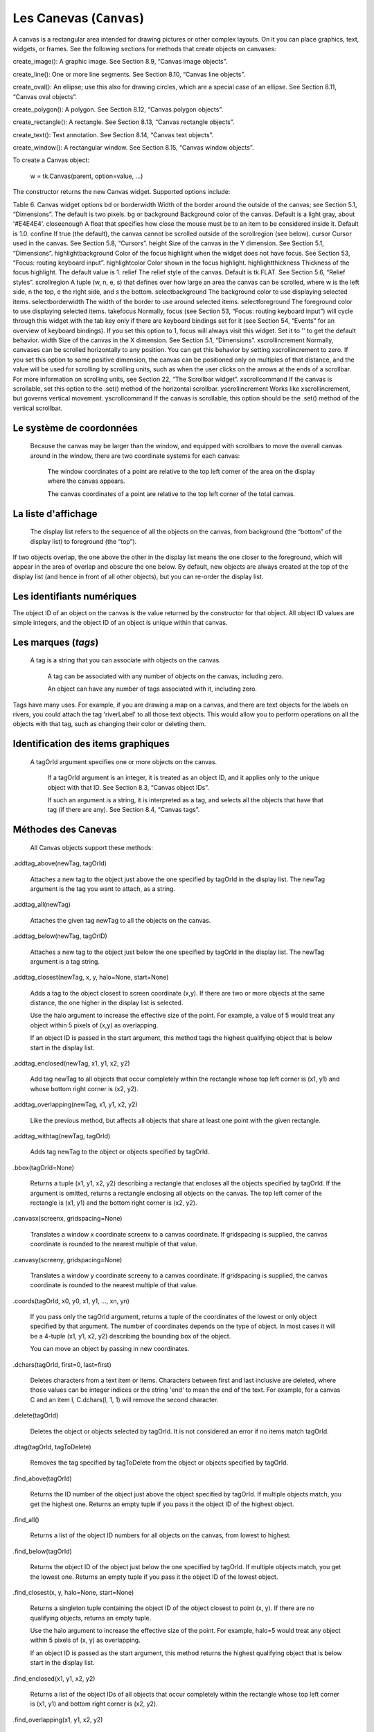 ************************
Les Canevas (``Canvas``)
************************

A canvas is a rectangular area intended for drawing pictures or other complex layouts. On it you can place graphics, text, widgets, or frames. See the following sections for methods that create objects on canvases:

.. py:method:: create_arc()
     A slice out of an ellipse. See Section 8.7, “Canvas arc objects”.

.. py:method:: create_bitmap()
     An image as a bitmap. See Section 8.8, “Canvas bitmap objects”.

create_image(): A graphic image. See Section 8.9, “Canvas image objects”.

create_line(): One or more line segments. See Section 8.10, “Canvas line objects”.

create_oval(): An ellipse; use this also for drawing circles, which are a special case of an ellipse. See Section 8.11, “Canvas oval objects”.

create_polygon(): A polygon. See Section 8.12, “Canvas polygon objects”.

create_rectangle(): A rectangle. See Section 8.13, “Canvas rectangle objects”.

create_text(): Text annotation. See Section 8.14, “Canvas text objects”.

create_window(): A rectangular window. See Section 8.15, “Canvas window objects”. 

To create a Canvas object:

    w = tk.Canvas(parent, option=value, ...)

The constructor returns the new Canvas widget. Supported options include:

Table 6. Canvas widget options
bd or borderwidth	Width of the border around the outside of the canvas; see Section 5.1, “Dimensions”. The default is two pixels.
bg or background	Background color of the canvas. Default is a light gray, about '#E4E4E4'.
closeenough	A float that specifies how close the mouse must be to an item to be considered inside it. Default is 1.0.
confine	If true (the default), the canvas cannot be scrolled outside of the scrollregion (see below).
cursor	Cursor used in the canvas. See Section 5.8, “Cursors”.
height	Size of the canvas in the Y dimension. See Section 5.1, “Dimensions”.
highlightbackground	Color of the focus highlight when the widget does not have focus. See Section 53, “Focus: routing keyboard input”.
highlightcolor	Color shown in the focus highlight.
highlightthickness	Thickness of the focus highlight. The default value is 1.
relief	The relief style of the canvas. Default is tk.FLAT. See Section 5.6, “Relief styles”.
scrollregion	A tuple (w, n, e, s) that defines over how large an area the canvas can be scrolled, where w is the left side, n the top, e the right side, and s the bottom.
selectbackground	The background color to use displaying selected items.
selectborderwidth 	The width of the border to use around selected items.
selectforeground 	The foreground color to use displaying selected items.
takefocus 	Normally, focus (see Section 53, “Focus: routing keyboard input”) will cycle through this widget with the tab key only if there are keyboard bindings set for it (see Section 54, “Events” for an overview of keyboard bindings). If you set this option to 1, focus will always visit this widget. Set it to '' to get the default behavior.
width	Size of the canvas in the X dimension. See Section 5.1, “Dimensions”.
xscrollincrement	Normally, canvases can be scrolled horizontally to any position. You can get this behavior by setting xscrollincrement to zero. If you set this option to some positive dimension, the canvas can be positioned only on multiples of that distance, and the value will be used for scrolling by scrolling units, such as when the user clicks on the arrows at the ends of a scrollbar. For more information on scrolling units, see Section 22, “The Scrollbar widget”.
xscrollcommand	If the canvas is scrollable, set this option to the .set() method of the horizontal scrollbar.
yscrollincrement	Works like xscrollincrement, but governs vertical movement.
yscrollcommand	If the canvas is scrollable, this option should be the .set() method of the vertical scrollbar. 

Le système de coordonnées
=========================

 Because the canvas may be larger than the window, and equipped with scrollbars to move the overall canvas around in the window, there are two coordinate systems for each canvas:

    The window coordinates of a point are relative to the top left corner of the area on the display where the canvas appears.

    The canvas coordinates of a point are relative to the top left corner of the total canvas. 

La liste d'affichage
====================

 The display list refers to the sequence of all the objects on the canvas, from background (the “bottom” of the display list) to foreground (the “top”).

If two objects overlap, the one above the other in the display list means the one closer to the foreground, which will appear in the area of overlap and obscure the one below. By default, new objects are always created at the top of the display list (and hence in front of all other objects), but you can re-order the display list.

Les identifiants numériques
===========================

The object ID of an object on the canvas is the value returned by the constructor for that object. All object ID values are simple integers, and the object ID of an object is unique within that canvas. 

Les marques (`tags`)
====================

 A tag is a string that you can associate with objects on the canvas.

    A tag can be associated with any number of objects on the canvas, including zero.

    An object can have any number of tags associated with it, including zero. 

Tags have many uses. For example, if you are drawing a map on a canvas, and there are text objects for the labels on rivers, you could attach the tag 'riverLabel' to all those text objects. This would allow you to perform operations on all the objects with that tag, such as changing their color or deleting them. 

Identification des items graphiques
===================================

 A tagOrId argument specifies one or more objects on the canvas.

    If a tagOrId argument is an integer, it is treated as an object ID, and it applies only to the unique object with that ID. See Section 8.3, “Canvas object IDs”.

    If such an argument is a string, it is interpreted as a tag, and selects all the objects that have that tag (if there are any). See Section 8.4, “Canvas tags”. 

Méthodes des Canevas
====================

 All Canvas objects support these methods:

.addtag_above(newTag, tagOrId)

    Attaches a new tag to the object just above the one specified by tagOrId in the display list. The newTag argument is the tag you want to attach, as a string. 
.addtag_all(newTag)

    Attaches the given tag newTag to all the objects on the canvas. 
.addtag_below(newTag, tagOrID)

    Attaches a new tag to the object just below the one specified by tagOrId in the display list. The newTag argument is a tag string. 
.addtag_closest(newTag, x, y, halo=None, start=None)

    Adds a tag to the object closest to screen coordinate (x,y). If there are two or more objects at the same distance, the one higher in the display list is selected.

    Use the halo argument to increase the effective size of the point. For example, a value of 5 would treat any object within 5 pixels of (x,y) as overlapping.

    If an object ID is passed in the start argument, this method tags the highest qualifying object that is below start in the display list. 
.addtag_enclosed(newTag, x1, y1, x2, y2)

    Add tag newTag to all objects that occur completely within the rectangle whose top left corner is (x1, y1) and whose bottom right corner is (x2, y2). 
.addtag_overlapping(newTag, x1, y1, x2, y2)

    Like the previous method, but affects all objects that share at least one point with the given rectangle. 
.addtag_withtag(newTag, tagOrId)

    Adds tag newTag to the object or objects specified by tagOrId. 
.bbox(tagOrId=None)

    Returns a tuple (x1, y1, x2, y2) describing a rectangle that encloses all the objects specified by tagOrId. If the argument is omitted, returns a rectangle enclosing all objects on the canvas. The top left corner of the rectangle is (x1, y1) and the bottom right corner is (x2, y2). 
.canvasx(screenx, gridspacing=None)

    Translates a window x coordinate screenx to a canvas coordinate. If gridspacing is supplied, the canvas coordinate is rounded to the nearest multiple of that value. 
.canvasy(screeny, gridspacing=None)

    Translates a window y coordinate screeny to a canvas coordinate. If gridspacing is supplied, the canvas coordinate is rounded to the nearest multiple of that value. 
.coords(tagOrId, x0, y0, x1, y1, ..., xn, yn)

    If you pass only the tagOrId argument, returns a tuple of the coordinates of the lowest or only object specified by that argument. The number of coordinates depends on the type of object. In most cases it will be a 4-tuple (x1, y1, x2, y2) describing the bounding box of the object.

    You can move an object by passing in new coordinates. 
.dchars(tagOrId, first=0, last=first)

    Deletes characters from a text item or items. Characters between first and last inclusive are deleted, where those values can be integer indices or the string 'end' to mean the end of the text. For example, for a canvas C and an item I, C.dchars(I, 1, 1) will remove the second character. 
.delete(tagOrId)

    Deletes the object or objects selected by tagOrId. It is not considered an error if no items match tagOrId. 
.dtag(tagOrId, tagToDelete)

    Removes the tag specified by tagToDelete from the object or objects specified by tagOrId. 
.find_above(tagOrId)

    Returns the ID number of the object just above the object specified by tagOrId. If multiple objects match, you get the highest one. Returns an empty tuple if you pass it the object ID of the highest object. 
.find_all()

    Returns a list of the object ID numbers for all objects on the canvas, from lowest to highest. 
.find_below(tagOrId)

    Returns the object ID of the object just below the one specified by tagOrId. If multiple objects match, you get the lowest one. Returns an empty tuple if you pass it the object ID of the lowest object. 
.find_closest(x, y, halo=None, start=None)

    Returns a singleton tuple containing the object ID of the object closest to point (x, y). If there are no qualifying objects, returns an empty tuple.

    Use the halo argument to increase the effective size of the point. For example, halo=5 would treat any object within 5 pixels of (x, y) as overlapping.

    If an object ID is passed as the start argument, this method returns the highest qualifying object that is below start in the display list. 
.find_enclosed(x1, y1, x2, y2)

    Returns a list of the object IDs of all objects that occur completely within the rectangle whose top left corner is (x1, y1) and bottom right corner is (x2, y2). 
.find_overlapping(x1, y1, x2, y2)

    Like the previous method, but returns a list of the object IDs of all the objects that share at least one point with the given rectangle. 
.find_withtag(tagOrId)

    Returns a list of the object IDs of the object or objects specified by tagOrId. 
.focus(tagOrId=None)

    Moves the focus to the object specified by tagOrId. If there are multiple such objects, moves the focus to the first one in the display list that allows an insertion cursor. If there are no qualifying items, or the canvas does not have focus, focus does not move.

    If the argument is omitted, returns the ID of the object that has focus, or '' if none of them do. 
.gettags(tagOrId)

    If tagOrId is an object ID, returns a list of all the tags associated with that object. If the argument is a tag, returns all the tags for the lowest object that has that tag. 
.icursor(tagOrId, index)

    Assuming that the selected item allows text insertion and has the focus, sets the insertion cursor to index, which may be either an integer index or the string 'end'. Has no effect otherwise. 
.index(tagOrId, specifier)

    Returns the integer index of the given specifier in the text item specified by tagOrId (the lowest one that, if tagOrId specifies multiple objects). The return value is the corresponding position as an integer, with the usual Python convention, where 0 is the position before the first character.

    The specifier argument may be any of:

        tk.INSERT, to return the current position of the insertion cursor.

        tk.END, to return the position after the last character of the item.

        tk.SEL_FIRST, to return the position of the start of the current text selection. Tkinter will raise a tk.TclError exception if the text item does not currently contain the text selection.

        tk.SEL_LAST, to return the position after the end of the current text selection, or raise tk.TclError if the item does not currently contain the selection.

        A string of the form “@x,y”, to return the character of the character containing canvas coordinates (x, y). If those coordinates are above or to the left of the text item, the method returns 0; if the coordinates are to the right of or below the item, the method returns the index of the end of the item. 

.insert(tagOrId, specifier, text)

    Inserts the given string into the object or objects specified by tagOrId, at the position given by the specifier argument.

    The specifier values may be:

        Any of the keywords tk.INSERT, tk.END, tk.SEL_FIRST, or tk.SEL_LAST. Refer to the description of the index method above for the interpretation of these codes.

        The position of the desired insertion, using the normal Python convention for positions in strings. 

.itemcget(tagOrId, option)

    Returns the value of the given configuration option in the selected object (or the lowest object if tagOrId specifies more than one). This is similar to the .cget() method for Tkinter objects. 
.itemconfigure(tagOrId, option, ...)

    If no option arguments are supplied, returns a dictionary whose keys are the options of the object specified by tagOrId (the lowest one, if tagOrId specifies multiple objects).

    To change the configuration option of the specified item, supply one or more keyword arguments of the form option=value. 
.move(tagOrId, xAmount, yAmount)

    Moves the items specified by tagOrId by adding xAmount to their x coordinates and yAmount to their y coordinates. 
.postscript(option, ...)

    Generates an Encapsulated PostScript representation of the canvas's current contents. The options include:
    colormode	Use 'color' for color output, 'gray' for grayscale, or 'mono' for black and white.
    file	If supplied, names a file where the PostScript will be written. If this option is not given, the PostScript is returned as a string.
    height	How much of the Y size of the canvas to print. Default is the entire visible height of the canvas.
    rotate	If false, the page will be rendered in portrait orientation; if true, in landscape.
    x	Leftmost canvas coordinate of the area to print.
    y	Topmost canvas coordinate of the area to print.
    width	How much of the X size of the canvas to print. Default is the visible width of the canvas. 
.scale(tagOrId, xOffset, yOffset, xScale, yScale)

    Scale all objects according to their distance from a point P=(xOffset, yOffset). The scale factors xScale and yScale are based on a value of 1.0, which means no scaling. Every point in the objects selected by tagOrId is moved so that its x distance from P is multiplied by xScale and its y distance is multiplied by yScale.

    This method will not change the size of a text item, but may move it. 
.scan_dragto(x, y, gain=10.0)

    See the .scan_mark() method below. 
.scan_mark(x, y)

    This method is used to implement fast scrolling of a canvas. The intent is that the user will press and hold a mouse button, then move the mouse up to scan (scroll) the canvas horizontally and vertically in that direction at a rate that depends on how far the mouse has moved since the mouse button was depressed.

    To implement this feature, bind the mouse's button-down event to a handler that calls scan_mark(x, y) where x and y are the current mouse coordinates. Bind the <Motion> event to a handler that, assuming the mouse button is still down, calls scan_dragto(x, y, gain) where x and y are the current mouse coordinates.

    The gain argument controls the rate of scanning. This argument has a default value of 10.0. Use larger numbers for faster scanning. 
.select_adjust(oid, specifier)

    Adjusts the boundaries of the current text selection to include the position given by the specifier argument, in the text item with the object ID oid.

    The current selection anchor is also set to the specified position. For a discussion of the selection anchor, see the canvas select_from method below.

    For the values of specifier, see the canvas insert method above. 
.select_clear()

    Removes the current text selection, if it is set. If there is no current selection, does nothing. 
.select_from(oid, specifier)

    This method sets the selection anchor to the position given by the specifier argument, within the text item whose object ID is given by oid.

    The currently selected text on a given canvas is specified by three positions: the start position, the end position, and the selection anchor, which may be anywhere within those two positions.

    To change the position of the currently selected text, use this method in combination with the select_adjust, select_from, and select_to canvas methods (q.v.). 
.select_item()

    If there is a current text selection on this canvas, return the object ID of the text item containing the selection. If there is no current selection, this method returns None. 
.select_to(oid, specifier

    This method changes the current text selection so that it includes the select anchor and the position given by specifier within the text item whose object ID is given by oid. For the values of specifier, see the canvas insert method above. 
.tag_bind(tagOrId, sequence=None, function=None, add=None)

    Binds events to objects on the canvas. For the object or objects selected by tagOrId, associates the handler function with the event sequence. If the add argument is a string starting with '+', the new binding is added to existing bindings for the given sequence, otherwise the new binding replaces that for the given sequence.

    For general information on event bindings, see Section 54, “Events”.

    Note that the bindings are applied to items that have this tag at the time of the tag_bind method call. If tags are later removed from those items, the bindings will persist on those items. If the tag you specify is later applied to items that did not have that tag when you called tag_bind, that binding will not be applied to the newly tagged items. 
.tag_lower(tagOrId, belowThis)

    Moves the object or objects selected by tagOrId within the display list to a position just below the first or only object specied by the tag or ID belowThis.

    If there are multiple items with tag tagOrId, their relative stacking order is preserved.

    This method does not affect canvas window items. To change a window item's stacking order, use a lower or lift method on the window. 
.tag_raise(tagOrId, aboveThis)

    Moves the object or objects selected by tagOrId within the display list to a position just above the first or only object specied by the tag or ID aboveThis.

    If there are multiple items with tag tagOrId, their relative stacking order is preserved.

    This method does not affect canvas window items. To change a window item's stacking order, use a lower or lift method on the window. 
.tag_unbind(tagOrId, sequence, funcId=None)

    Removes bindings for handler funcId and event sequence from the canvas object or objects specified by tagOrId. See Section 54, “Events”. 
.type(tagOrId)

    Returns the type of the first or only object specified by tagOrId. The return value will be one of the strings 'arc', 'bitmap', 'image', 'line', 'oval', 'polygon', 'rectangle', 'text', or 'window'. 
.xview(tk.MOVETO, fraction)

    This method scrolls the canvas relative to its image, and is intended for binding to the command option of a related scrollbar. The canvas is scrolled horizontally to a position given by offset, where 0.0 moves the canvas to its leftmost position and 1.0 to its rightmost position. 
.xview(tk.SCROLL, n, what)

    This method moves the canvas left or right: the what argument specifies how much to move and can be either tk.UNITS or tk.PAGES, and n tells how many units to move the canvas to the right relative to its image (or left, if negative).

    The size of the move for tk.UNITS is given by the value of the canvas's xscrollincrement option; see Section 22, “The Scrollbar widget”.

    For movements by tk.PAGES, n is multiplied by nine-tenths of the width of the canvas. 
.xview_moveto(fraction)

    This method scrolls the canvas in the same way as .xview(tk.MOVETO, fraction). 
.xview_scroll(n, what)

    Same as .xview(tk.SCROLL, n, what). 
.yview(tk.MOVETO, fraction)

    The vertical scrolling equivalent of .xview(tk.MOVETO,…). 
.yview(tk.SCROLL, n, what)

    The vertical scrolling equivalent of .xview(tk.SCROLL,…). 
.yview_moveto(fraction)

    The vertical scrolling equivalent of .xview(). 
.yview_scroll(n, what)

    The vertical scrolling equivalents of .xview(), .xview_moveto(), and .xview_scroll(). 

Les arcs
========

 An arc object on a canvas, in its most general form, is a wedge-shaped slice taken out of an ellipse. This includes whole ellipses and circles as special cases. See Section 8.11, “Canvas oval objects” for more on the geometry of the ellipse drawn.

To create an arc object on a canvas C, use:

    id = C.create_arc(x0, y0, x1, y1, option, ...)

The constructor returns the object ID of the new arc object on canvas C.

Point (x0, y0) is the top left corner and (x1, y1) the lower right corner of a rectangle into which the ellipse is fit. If this rectangle is square, you get a circle.

The various options include:

Table 7. Canvas arc options
activedash 	These options apply when the arc is in the tk.ACTIVE state, that is, when the mouse is over the arc. For example, the activefill option specifies the interior color when the arc is active. For option values, see dash, fill, outline, outlinestipple, stipple, and width, respectively.
activefill
activeoutline
activeoutlinestipple
activestipple
activewidth
dash 	Dash pattern for the outline. See Section 5.13, “Dash patterns”.
dashoffset 	Dash pattern offset for the outline. See Section 5.13, “Dash patterns”.
disableddash 	These options apply when the arc's state is tk.DISABLED.
disabledfill
disabledoutline
disabledoutlinestipple
disabledstipple
disabledwidth
extent	Width of the slice in degrees. The slice starts at the angle given by the start option and extends counterclockwise for extent degrees.
fill	By default, the interior of an arc is transparent, and fill='' will select this behavior. You can also set this option to any color and the interior of the arc will be filled with that color.
offset 	Stipple pattern offset for the interior of the arc. See Section 5.14, “Matching stipple patterns”.
outline	The color of the border around the outside of the slice. Default is black.
outlineoffset 	Stipple pattern offset for the outline. See Section 5.14, “Matching stipple patterns”.
outlinestipple	If the outline option is used, this option specifies a bitmap used to stipple the border. Default is black, and that default can be specified by setting outlinestipple=''.
start	Starting angle for the slice, in degrees, measured from +x direction. If omitted, you get the entire ellipse.
state 	This option is tk.NORMAL by default. It may be set to tk.HIDDEN to make the arc invisible or to tk.DISABLED to gray out the arc and make it unresponsive to events.
stipple 	A bitmap indicating how the interior fill of the arc will be stippled. Default is stipple='' (solid). You'll probably want something like stipple='gray25'. Has no effect unless fill has been set to some color.
style 	The default is to draw the whole arc; use style=tk.PIESLICE for this style. To draw only the circular arc at the edge of the slice, use style=tk.ARC. To draw the circular arc and the chord (a straight line connecting the endpoints of the arc), use style=tk.CHORD.

tags 	If a single string, the arc is tagged with that string. Use a tuple of strings to tag the arc with multiple tags. See Section 8.4, “Canvas tags”.
width	Width of the border around the outside of the arc. Default is 1 pixel. 

Les bitmaps
===========

 A bitmap object on a canvas is shown as two colors, the background color (for 0 data values) and the foreground color (for 1 values).

To create a bitmap object on a canvas C, use:

    id = C.create_bitmap(x, y, *options ...)

which returns the integer ID number of the image object for that canvas.

The x and y values are the reference point that specifies where the bitmap is placed.

Options include:

Table 8. Canvas bitmap options
activebackground 	These options specify the background, bitmap, and foreground values when the bitmap is active, that is, when the mouse is over the bitmap.
activebitmap
activeforeground
anchor	The bitmap is positioned relative to point (x, y). The default is anchor=tk.CENTER, meaning that the bitmap is centered on the (x, y) position. See Section 5.5, “Anchors” for the various anchor option values. For example, if you specify anchor=tk.NE, the bitmap will be positioned so that point (x, y) is located at the northeast (top right) corner of the bitmap.
background 	The color that will appear where there are 0 values in the bitmap. The default is background='', meaning transparent.
bitmap 	The bitmap to be displayed; see Section 5.7, “Bitmaps”.
disabledbackground 	These options specify the background, bitmap, and foreground to be used when the bitmap's state is tk.DISABLED.
disabledbitmap
disabledforeground
foreground 	The color that will appear where there are 1 values in the bitmap. The default is foreground='black'.
state 	By default, items are created with state=tk.NORMAL. Use tk.DISABLED to make the item grayed out and unresponsive to events; use tk.HIDDEN to make the item invisible.
tags 	If a single string, the bitmap is tagged with that string. Use a tuple of strings to tag the bitmap with multiple tags. See Section 8.4, “Canvas tags”. 

Les images
==========

 To display a graphics image on a canvas C, use:

    id = C.create_image(x, y, option, ...)

This constructor returns the integer ID number of the image object for that canvas.

The image is positioned relative to point (x, y). Options include:

Table 9. Canvas image options
activeimage 	Image to be displayed when the mouse is over the item. For option values, see image below.
anchor	The default is anchor=tk.CENTER, meaning that the image is centered on the (x, y) position. See Section 5.5, “Anchors” for the possible values of this option. For example, if you specify anchor=tk.S, the image will be positioned so that point (x, y) is located at the center of the bottom (south) edge of the image.
disabledimage 	Image to be displayed when the item is inactive. For option values, see image below.
image	The image to be displayed. See Section 5.9, “Images”, above, for information about how to create images that can be loaded onto canvases.
state 	Normally, image objects are created in state tk.NORMAL. Set this value to tk.DISABLED to make it grayed-out and unresponsive to the mouse. If you set it to tk.HIDDEN, the item is invisible.
tags	If a single string, the image is tagged with that string. Use a tuple of strings to tag the image with multiple tags. See Section 8.4, “Canvas tags”. 

Les lignes
==========

 In general, a line can consist of any number of segments connected end to end, and each segment can be straight or curved. To create a canvas line object on a canvas C, use:

    id = C.create_line(x0, y0, x1, y1, ..., xn, yn, option, ...)

The line goes through the series of points (x0, y0), (x1, y1), … (xn, yn). Options include:

Table 10. Canvas line options
activedash 	These options specify the dash, fill, stipple, and width values to be used when the line is active, that is, when the mouse is over it.
activefill
activestipple
activewidth
arrow	The default is for the line to have no arrowheads. Use arrow=tk.FIRST to get an arrowhead at the (x0, y0) end of the line. Use arrow=tk.LAST to get an arrowhead at the far end. Use arrow=tk.BOTH for arrowheads at both ends.
arrowshape	A tuple (d1, d2, d3) that describes the shape of the arrowheads added by the arrow option. Default is (8,10,3).

capstyle 	You can specify the shape of the ends of the line with this option; see Section 5.12, “Cap and join styles”. The default option is tk.BUTT.
dash 	To produce a dashed line, specify this option; see Section 5.13, “Dash patterns”. The default appearance is a solid line.
dashoffset 	If you specify a dash pattern, the default is to start the specified pattern at the beginning of the line. The dashoffset option allows you to specify that the start of the dash pattern occurs at a given distance after the start of the line. See Section 5.13, “Dash patterns”.
disableddash 	The dash, fill, stipple, and width values to be used when the item is in the tk.DISABLED state.
disabledfill
disabledstipple
disabledwidth
fill	The color to use in drawing the line. Default is fill='black'.
joinstyle 	For lines that are made up of more than one line segment, this option controls the appearance of the junction between segments. For more details, see Section 5.12, “Cap and join styles”. The default style is ROUND
offset 	For stippled lines, the purpose of this option is to match the item's stippling pattern with those of adjacent objects. See Section 5.14, “Matching stipple patterns”..
smooth	If true, the line is drawn as a series of parabolic splines fitting the point set. Default is false, which renders the line as a set of straight segments.
splinesteps	If the smooth option is true, each spline is rendered as a number of straight line segments. The splinesteps option specifies the number of segments used to approximate each section of the line; the default is splinesteps=12.
state 	Normally, line items are created in state tk.NORMAL. Set this option to tk.HIDDEN to make the line invisible; set it to tk.DISABLED to make it unresponsive to the mouse.
stipple	To draw a stippled line, set this option to a bitmap that specifies the stippling pattern, such as stipple='gray25'. See Section 5.7, “Bitmaps” for the possible values.
tags	If a single string, the line is tagged with that string. Use a tuple of strings to tag the line with multiple tags. See Section 8.4, “Canvas tags”.
width	The line's width. Default is 1 pixel. See Section 5.1, “Dimensions” for possible values. 

Les ellipses et cercles
=======================

 Ovals, mathematically, are ellipses, including circles as a special case. The ellipse is fit into a rectangle defined by the coordinates (x0, y0) of the top left corner and the coordinates (x1, y1) of a point just outside of the bottom right corner.

The oval will coincide with the top and left-hand lines of this box, but will fit just inside the bottom and right-hand sides.

To create an ellipse on a canvas C, use:

    id = C.create_oval(x0, y0, x1, y1, option, ...)

which returns the object ID of the new oval object on canvas C.

Options for ovals:

Table 11. Canvas oval options
activedash 	These options specify the dash pattern, fill color, outline color, outline stipple pattern, interior stipple pattern, and outline width values to be used when the oval is in the tk.ACTIVE state, that is, when the mouse is over the oval. For option values, see dash, fill, outline, outlinestipple, stipple, and width.
activefill
activeoutline
activeoutlinestipple
activestipple
activewidth
dash 	To produce a dashed border around the oval, set this option to a dash pattern; see Section 5.13, “Dash patterns”
dashoffset 	When using the dash option, the dashoffset option is used to change the alignment of the border's dash pattern relative to the oval. See Section 5.14, “Matching stipple patterns”.
disableddash 	These options specify the appearance of the oval when the item's state is tk.DISABLED.
disabledfill
disabledoutline
disabledoutlinestipple
disabledstipple
disabledwidth
fill	The default appearance of an oval's interior is transparent, and a value of fill='' will select this behavior. You can also set this option to any color and the interior of the ellipse will be filled with that color; see Section 5.3, “Colors”.
offset 	Stipple pattern offset of the interior. See Section 5.14, “Matching stipple patterns”.
outline	The color of the border around the outside of the ellipse. Default is outline='black'.
outlineoffset 	Stipple pattern offset of the border. See Section 5.14, “Matching stipple patterns”.
stipple	A bitmap indicating how the interior of the ellipse will be stippled. Default is stipple='', which means a solid color. A typical value would be stipple='gray25'. Has no effect unless the fill has been set to some color. See Section 5.7, “Bitmaps”.
outlinestipple 	Stipple pattern to be used for the border. For option values, see stipple below.
state 	By default, oval items are created in state tk.NORMAL. Set this option to tk.DISABLED to make the oval unresponsive to mouse actions. Set it to tk.HIDDEN to make the item invisible.
tags	If a single string, the oval is tagged with that string. Use a tuple of strings to tag the oval with multiple tags. See Section 8.4, “Canvas tags”.
width	Width of the border around the outside of the ellipse. Default is 1 pixel; see Section 5.1, “Dimensions” for possible values. If you set this to zero, the border will not appear. If you set this to zero and make the fill transparent, you can make the entire oval disappear. 

Les polygones
=============

 As displayed, a polygon has two parts: its outline and its interior. Its geometry is specified as a series of vertices [(x0, y0), (x1, y1), … (xn, yn)], but the actual perimeter includes one more segment from (xn, yn) back to (x0, y0). In this example, there are five vertices:

To create a new polygon object on a canvas C:

    id = C.create_polygon(x0, y0, x1, y1, ..., option, ...)

The constructor returns the object ID for that object. Options:

Table 12. Canvas polygon options
activedash 	These options specify the appearance of the polygon when it is in the tk.ACTIVE state, that is, when the mouse is over it. For option values, see dash, fill, outline, outlinestipple, stipple, and width.
activefill
activeoutline
activeoutlinestipple
activestipple
activewidth
dash 	Use this option to produce a dashed border around the polygon. See Section 5.13, “Dash patterns”.
dashoffset 	Use this option to start the dash pattern at some point in its cycle other than the beginning. See Section 5.13, “Dash patterns”.
disableddash 	These options specify the appearance of the polygon when its state is tk.DISABLED.
disabledfill
disabledoutline
disabledoutlinestipple
disabledstipple
disabledwidth
fill	You can color the interior by setting this option to a color. The default appearance for the interior of a polygon is transparent, and you can set fill='' to get this behavior. See Section 5.3, “Colors”.
joinstyle 	This option controls the appearance of the intersections between adjacent sides of the polygon. See Section 5.12, “Cap and join styles”.
offset 	Offset of the stipple pattern in the interior of the polygon. See Section 5.14, “Matching stipple patterns”.
outline	Color of the outline; defaults to outline='', which makes the outline transparent.
outlineoffset 	Stipple offset for the border. See Section 5.14, “Matching stipple patterns”.
outlinestipple 	Use this option to get a stippled border around the polygon. The option value must be a bitmap; see Section 5.7, “Bitmaps”.
smooth	The default outline uses straight lines to connect the vertices; use smooth=0 to get that behavior. If you use smooth=1, you get a continuous spline curve. Moreover, if you set smooth=1, you can make any segment straight by duplicating the coordinates at each end of that segment.
splinesteps	If the smooth option is true, each spline is rendered as a number of straight line segments. The splinesteps option specifies the number of segments used to approximate each section of the line; the default is splinesteps=12.
state 	By default, polygons are created in the tk.NORMAL state. Set this option to tk.HIDDEN to make the polygon invisible, or set it to tk.DISABLED to make it unresponsive to the mouse.
stipple	A bitmap indicating how the interior of the polygon will be stippled. Default is stipple='', which means a solid color. A typical value would be stipple='gray25'. Has no effect unless the fill has been set to some color. See Section 5.7, “Bitmaps”.
tags	If a single string, the polygon is tagged with that string. Use a tuple of strings to tag the polygon with multiple tags. See Section 8.4, “Canvas tags”.
width	Width of the outline; defaults to 1. See Section 5.1, “Dimensions”. 

Les rectangles
==============

 Each rectangle is specified as two points: (x0, y0) is the top left corner, and (x1, y1) is the location of the pixel just outside of the bottom right corner.

For example, the rectangle specified by top left corner (100,100) and bottom right corner (102,102) is a square two pixels by two pixels, including pixel (101,101) but not including (102,102).

Rectangles are drawn in two parts:

    The outline lies inside the rectangle on its top and left sides, but outside the rectangle on its bottom and right side. The default appearance is a one-pixel-wide black border.

    For example, consider a rectangle with top left corner (10,10) and bottom right corner (11,11). If you request no border (width=0) and green fill (fill='green'), you will get one green pixel at (10,10). However, if you request the same options with a black border (width=1), you will get four black pixels at (10,10), (10,11), (11,10), and (11,11).

    The fill is the area inside the outline. Its default appearance is transparent. 

To create a rectangle object on canvas C:

    id = C.create_rectangle(x0, y0, x1, y1, option, ...)

This constructor returns the object ID of the rectangle on that canvas. Options include:

Table 13. Canvas rectangle options
activedash 	These options specify the appearance of the rectangle when its state is tk.ACTIVE, that is, when the mouse is on top of the rectangle. For option values, refer to dash, fill, outline, outlinestipple, stipple, and width below.
activefill
activeoutline
activeoutlinestipple
activestipple
activewidth
dash 	To produce a dashed border around the rectangle, use this option to specify a dash pattern. See Section 5.13, “Dash patterns”.
dashoffset 	Use this option to start the border's dash pattern at a different point in the cycle; see Section 5.13, “Dash patterns”.
disableddash 	These options specify the appearance of the rectangle when its state is tk.DISABLED.
disabledfill
disabledoutline
disabledoutlinestipple
disabledstipple
disabledwidth
fill	By default, the interior of a rectangle is empty, and you can get this behavior with fill=''. You can also set the option to a color; see Section 5.3, “Colors”.
offset 	Use this option to change the offset of the interior stipple pattern. See Section 5.14, “Matching stipple patterns”.
outline	The color of the border. Default is outline='black'.
outlineoffset 	Use this option to adjust the offset of the stipple pattern in the outline; see Section 5.14, “Matching stipple patterns”.
outlinestipple 	Use this option to produce a stippled outline. The pattern is specified by a bitmap; see Section 5.7, “Bitmaps”.
state 	By default, rectangles are created in the tk.NORMAL state. The state is tk.ACTIVE when the mouse is over the rectangle. Set this option to tk.DISABLED to gray out the rectangle and make it unresponsive to mouse events.
stipple	A bitmap indicating how the interior of the rectangle will be stippled. Default is stipple='', which means a solid color. A typical value would be stipple='gray25'. Has no effect unless the fill has been set to some color. See Section 5.7, “Bitmaps”.
tags	If a single string, the rectangle is tagged with that string. Use a tuple of strings to tag the rectangle with multiple tags. See Section 8.4, “Canvas tags”.
width	Width of the border. Default is 1 pixel. Use width=0 to make the border invisible. See Section 5.1, “Dimensions”. 

Les textes
==========

 You can display one or more lines of text on a canvas C by creating a text object:

    id = C.create_text(x, y, option, ...)

This returns the object ID of the text object on canvas C. Options include:

Table 14. Canvas text options
activefill 	The text color to be used when the text is active, that is, when the mouse is over it. For option values, see fill below.
activestipple 	The stipple pattern to be used when the text is active. For option values, see stipple below.
anchor	The default is anchor=tk.CENTER, meaning that the text is centered vertically and horizontally around position (x, y). See Section 5.5, “Anchors” for possible values. For example, if you specify anchor=tk.SW, the text will be positioned so its lower left corner is at point (x, y).
disabledfill 	The text color to be used when the text object's state is tk.DISABLED. For option values, see fill below.
disabledstipple 	The stipple pattern to be used when the text is disabled. For option values, see stipple below.
fill	The default text color is black, but you can render it in any color by setting the fill option to that color. See Section 5.3, “Colors”.
font	If you don't like the default font, set this option to any font value. See Section 5.4, “Type fonts”.
justify	For multi-line textual displays, this option controls how the lines are justified: tk.LEFT (the default), tk.CENTER, or tk.RIGHT.
offset 	The stipple offset to be used in rendering the text. For more information, see Section 5.14, “Matching stipple patterns”.
state 	By default, the text item's state is tk.NORMAL. Set this option to tk.DISABLED to make in unresponsive to mouse events, or set it to tk.HIDDEN to make it invisible.
stipple	A bitmap indicating how the text will be stippled. Default is stipple='', which means solid. A typical value would be stipple='gray25'. See Section 5.7, “Bitmaps”.
tags	If a single string, the text object is tagged with that string. Use a tuple of strings to tag the object with multiple tags. See Section 8.4, “Canvas tags”.
text	The text to be displayed in the object, as a string. Use newline characters ('\n') to force line breaks.
width	If you don't specify a width option, the text will be set inside a rectangle as long as the longest line. However, you can also set the width option to a dimension, and each line of the text will be broken into shorter lines, if necessary, or even broken within words, to fit within the specified width. See Section 5.1, “Dimensions”.

You can change the text displayed in a text item.

    To retrieve the text from an item with object ID I on a canvas C, call C.itemcget(I, 'text').

    To replace the text in an item with object ID I on a canvas C with the text from a string S, call C.itemconfigure(I, text=S). 

A number of canvas methods allow you to manipulate text items. See Section 8.6, “Methods on Canvas widgets”, especially dchars, focus, icursor, index, and insert. 

Les fenêtres
============

 You can place any Tkinter widget onto a canvas by using a canvas window object. A window is a rectangular area that can hold one Tkinter widget. The widget must be the child of the same top-level window as the canvas, or the child of some widget located in the same top-level window.

If you want to put complex multi-widget objects on a canvas, you can use this method to place a Frame widget on the canvas, and then place other widgets inside that frame.

To create a new canvas window object on a canvas C:

    id = C.create_window(x, y, option, ...)

This returns the object ID for the window object. Options include:

Table 15. Canvas window options
anchor	The default is anchor=tk.CENTER, meaning that the window is centered on the (x, y) position. See Section 5.5, “Anchors” for the possible values. For example, if you specify anchor=tk.E, the window will be positioned so that point (x, y) is on the midpoint of its right-hand (east) edge.
height	The height of the area reserved for the window. If omitted, the window will be sized to fit the height of the contained widget. See Section 5.1, “Dimensions” for possible values.
state 	By default, window items are in the tk.NORMAL state. Set this option to tk.DISABLED to make the window unresponsive to mouse input, or to tk.HIDDEN to make it invisible.
tags	If a single string, the window is tagged with that string. Use a tuple of strings to tag the window with multiple tags. See Section 8.4, “Canvas tags”.
width	The width of the area reserved for the window. If omitted, the window will be sized to fit the width of the contained widget.
window	Use window=w where w is the widget you want to place onto the canvas. If this is omitted initially, you can later call C.itemconfigure (id, window=w) to place the widget w onto the canvas, where id is the window's object ID.. 
